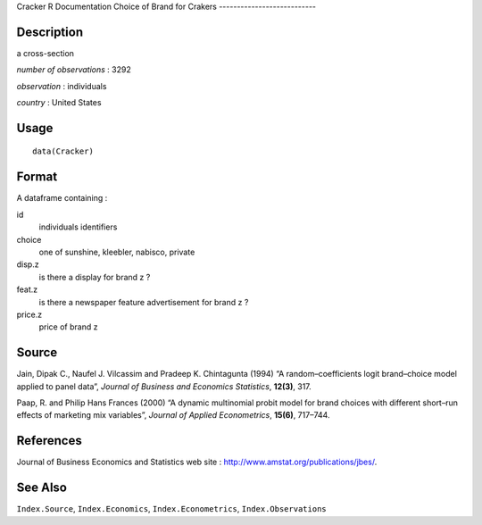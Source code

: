 Cracker
R Documentation
Choice of Brand for Crakers
---------------------------

Description
~~~~~~~~~~~

a cross-section

*number of observations* : 3292

*observation* : individuals

*country* : United States

Usage
~~~~~

::

    data(Cracker)

Format
~~~~~~

A dataframe containing :

id
    individuals identifiers

choice
    one of sunshine, kleebler, nabisco, private

disp.z
    is there a display for brand z ?

feat.z
    is there a newspaper feature advertisement for brand z ?

price.z
    price of brand z


Source
~~~~~~

Jain, Dipak C., Naufel J. Vilcassim and Pradeep K. Chintagunta
(1994) “A random–coefficients logit brand–choice model applied to
panel data”, *Journal of Business and Economics Statistics*,
**12(3)**, 317.

Paap, R. and Philip Hans Frances (2000) “A dynamic multinomial
probit model for brand choices with different short–run effects of
marketing mix variables”, *Journal of Applied Econometrics*,
**15(6)**, 717–744.

References
~~~~~~~~~~

Journal of Business Economics and Statistics web site :
`http://www.amstat.org/publications/jbes/ <http://www.amstat.org/publications/jbes/>`_.

See Also
~~~~~~~~

``Index.Source``, ``Index.Economics``, ``Index.Econometrics``,
``Index.Observations``


